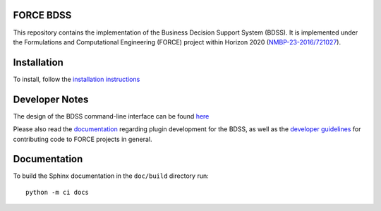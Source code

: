 FORCE BDSS
----------

.. image:: https://travis-ci.com/force-h2020/force-bdss.svg?branch=master
   :target: https://travis-ci.com/force-h2020/force-bdss
   :alt: Build status

.. image:: http://codecov.io/github/force-h2020/force-bdss/coverage.svg?branch=master
   :target: http://codecov.io/github/force-h2020/force-bdss?branch=master
   :alt: Coverage status

This repository contains the implementation of the Business Decision Support System (BDSS).
It is implemented under the Formulations and Computational Engineering (FORCE) project within Horizon 2020
(`NMBP-23-2016/721027 <https://www.the-force-project.eu>`_).

Installation
------------

To install, follow the `installation instructions <doc/source/installation.rst>`_

Developer Notes
---------------

The design of the BDSS command-line interface can be found `here <doc/source/design.rst>`_

Please also read the `documentation <doc/source/plugin_development.rst>`_ regarding plugin development for the BDSS,
as well as the `developer guidelines <doc/source/developer_guidelines.rst>`_ for contributing code
to FORCE projects in general.

Documentation
-------------

To build the Sphinx documentation in the ``doc/build`` directory run::

    python -m ci docs
